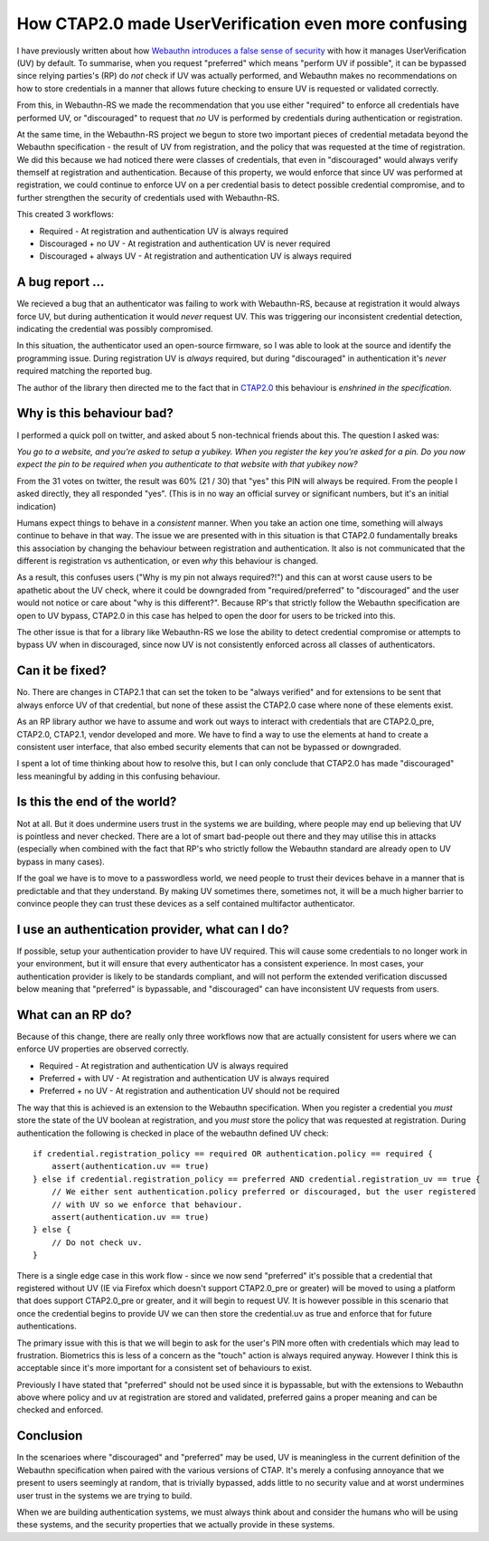 How CTAP2.0 made UserVerification even more confusing
=====================================================

I have previously written about how
`Webauthn introduces a false sense of security <../../../2020/11/21/webauthn_userverificationpolicy_curiosities.html>`_
with how it manages UserVerification (UV) by default. To summarise, when you request "preferred" which
means "perform UV if possible", it can be bypassed since relying parties's (RP) do *not* check if
UV was actually performed, and Webauthn makes no recommendations on how to store credentials
in a manner that allows future checking to ensure UV is requested or validated correctly.

From this, in Webauthn-RS we made the recommendation that you use either "required" to enforce
all credentials have performed UV, or "discouraged" to request that *no* UV is performed by
credentials during authentication or registration.

At the same time, in the Webauthn-RS project we begun to store two important pieces of credential
metadata beyond the Webauthn specification - the result of UV from registration, and
the policy that was requested at the time of registration. We did this because we had noticed
there were classes of credentials, that even in "discouraged" would always verify themself at
registration and authentication. Because of this property, we would enforce that since UV was performed
at registration, we could continue to enforce UV on a per credential basis to detect possible
credential compromise, and to further strengthen the security of credentials used with Webauthn-RS.

This created 3 workflows:

* Required - At registration and authentication UV is always required
* Discouraged + no UV - At registration and authentication UV is never required
* Discouraged + always UV - At registration and authentication UV is always required

A bug report ...
----------------

We recieved a bug that an authenticator was failing to work with Webauthn-RS, because at registration
it would always force UV, but during authentication it would *never* request UV. This was triggering
our inconsistent credential detection, indicating the credential was possibly compromised.

In this situation, the authenticator used an open-source firmware, so I was able to look at the source
and identify the programming issue. During registration UV is *always* required, but during "discouraged"
in authentication it's *never* required matching the reported bug.

The author of the library then directed me to the fact that
in `CTAP2.0 <https://fidoalliance.org/specs/fido-v2.0-ps-20190130/fido-client-to-authenticator-protocol-v2.0-ps-20190130.html#authenticatorMakeCredential>`_
this behaviour is *enshrined in the specification*.

Why is this behaviour bad?
--------------------------

I performed a quick poll on twitter, and asked about 5 non-technical friends about this. The question
I asked was:

*You go to a website, and you’re asked to setup a yubikey. When you register the key you’re asked for a pin. Do you now expect the pin to be required when you authenticate to that website with that yubikey now?*

From the 31 votes on twitter, the result was 60% (21 / 30) that "yes" this PIN will always be required. From
the people I asked directly, they all responded "yes". (This is in no way an official survey or
significant numbers, but it's an initial indication)

Humans expect things to behave in a *consistent* manner. When you take
an action one time, something will always continue to behave in that way. The issue we are presented with
in this situation is that CTAP2.0 fundamentally breaks this association by changing the behaviour between
registration and authentication. It also is not communicated that the different is registration
vs authentication, or even *why* this behaviour is changed.

As a result, this confuses users ("Why is my pin not always required?!") and this can at worst cause
users to be apathetic about the UV check, where it could be downgraded from "required/preferred" to
"discouraged" and the user would not notice or care about "why is this different?". Because RP's that
strictly follow the Webauthn specification are open to UV bypass, CTAP2.0 in this case has helped
to open the door for users to be tricked into this.

The other issue is that for a library like Webauthn-RS we lose the ability to detect credential compromise
or attempts to bypass UV when in discouraged, since now UV is not consistently enforced across all
classes of authenticators.

Can it be fixed?
----------------

No. There are changes in CTAP2.1 that can set the token to be "always verified" and for extensions
to be sent that always enforce UV of that credential, but none of these assist the CTAP2.0 case
where none of these elements exist.

As an RP library author we have to assume and work out ways to interact with credentials that are CTAP2.0_pre,
CTAP2.0, CTAP2.1, vendor developed and more. We have to find a way to use the elements at hand to create
a consistent user interface, that also embed security elements that can not be bypassed or downgraded.

I spent a lot of time thinking about how to resolve this, but I can only conclude that CTAP2.0 has
made "discouraged" less meaningful by adding in this confusing behaviour.

Is this the end of the world?
-----------------------------

Not at all. But it does undermine users trust in the systems we are building, where people may
end up believing that UV is pointless and never checked. There are a lot of smart bad-people out
there and they may utilise this in attacks (especially when combined with the
fact that RP's who strictly follow the Webauthn standard are already open to UV bypass in many cases).

If the goal we have is to move to a passwordless world, we need people to trust their devices behave
in a manner that is predictable and that they understand. By making UV sometimes there, sometimes not,
it will be a much higher barrier to convince people they can trust these devices as a self contained
multifactor authenticator.

I use an authentication provider, what can I do?
------------------------------------------------

If possible, setup your authentication provider to have UV required. This will cause some credentials
to no longer work in your environment, but it will ensure that every authenticator has a consistent
experience. In most cases, your authentication provider is likely to be standards compliant, and will
not perform the extended verification discussed below meaning that "preferred" is bypassable, and
"discouraged" can have inconsistent UV requests from users.

What can an RP do?
------------------

Because of this change, there are really only three workflows now that are actually consistent for
users where we can enforce UV properties are observed correctly.

* Required - At registration and authentication UV is always required
* Preferred + with UV - At registration and authentication UV is always required
* Preferred + no UV - At registration and authentication UV should not be required

The way that this is achieved is an extension to the Webauthn specification. When you register a credential
you *must* store the state of the UV boolean at registration, and you *must* store the policy
that was requested at registration. During authentication the following is checked in place of the webauthn
defined UV check:

::

    if credential.registration_policy == required OR authentication.policy == required {
        assert(authentication.uv == true)
    } else if credential.registration_policy == preferred AND credential.registration_uv == true {
        // We either sent authentication.policy preferred or discouraged, but the user registered
        // with UV so we enforce that behaviour.
        assert(authentication.uv == true)
    } else {
        // Do not check uv.
    }

There is a single edge case in this work flow - since we now send "preferred" it's possible that a credential
that registered without UV (IE via Firefox which doesn't support CTAP2.0_pre or greater) will be moved
to using a platform that does support CTAP2.0_pre or greater, and it will begin to request UV. It is however
possible in this scenario that once the credential begins to provide UV we can then store the credential.uv as
true and enforce that for future authentications. 

The primary issue with this is that we will begin to ask for the user's PIN more often with credentials
which may lead to frustration. Biometrics this is less of a concern as the "touch" action is always
required anyway. However I think this is acceptable since it's more important for a consistent set
of behaviours to exist.

Previously I have stated that "preferred" should not be used since it is bypassable, but with the
extensions to Webauthn above where policy and uv at registration are stored and validated, preferred
gains a proper meaning and can be checked and enforced.

Conclusion
----------

In the scenarioes where "discouraged" and "preferred" may be used, UV is meaningless in the current
definition of the Webauthn specification when paired with the various versions of CTAP.
It's merely a confusing annoyance that we present to users seemingly at random, that is trivially
bypassed, adds little to no security value and at worst undermines user trust in the systems we are
trying to build.

When we are building authentication systems, we must always think about and consider
the humans who will be using these systems, and the security properties that we actually provide
in these systems.


.. author:: default
.. categories:: none
.. tags:: none
.. comments::
